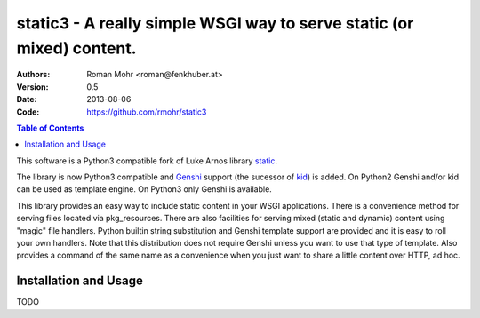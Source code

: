 .. -*- mode: rst; coding: utf-8 -*-

static3 - A really simple WSGI way to serve static (or mixed) content.
====================================================================================

:Authors: Roman Mohr <roman@fenkhuber.at>
:Version: 0.5
:Date: 2013-08-06
:Code: https://github.com/rmohr/static3

.. contents:: Table of Contents
  :backlinks: top

This software is a Python3 compatible fork of Luke Arnos library static_.

The library is now Python3 compatible and Genshi_ support (the sucessor of
kid_) is added. On Python2 Genshi and/or kid can be used as template engine. On
Python3 only Genshi is available.

This library provides an easy way to include static content
in your WSGI applications. There is a convenience method for serving
files located via pkg_resources. There are also facilities for serving
mixed (static and dynamic) content using "magic" file handlers.
Python builtin string substitution and Genshi template support are provided
and it is easy to roll your own handlers. Note that this distribution
does not require Genshi unless you want to use that type of template. Also
provides a command of the same name as a convenience when you just want
to share a little content over HTTP, ad hoc.

Installation and Usage
----------------------

TODO

.. _static: https://pypi.python.org/pypi/static
.. _kid: https://pypi.python.org/pypi/kid
.. _Genshi: https://pypi.python.org/pypi/Genshi
